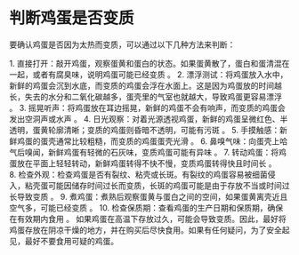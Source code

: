 * 判断鸡蛋是否变质
:PROPERTIES:
:CUSTOM_ID: 判断鸡蛋是否变质
:END:
要确认鸡蛋是否因为太热而变质，可以通过以下几种方法来判断：

1. 直接打开：敲开鸡蛋，观察蛋黄和蛋白的状态。如果蛋黄散了，蛋白和蛋清混在一起，或者有腐臭味，说明鸡蛋可能已经变质 。 2. 漂浮测试：将鸡蛋放入水中，新鲜的鸡蛋会沉到水底，而变质的鸡蛋会浮在水面上。这是因为鸡蛋放的时间越长，失去的水分和二氧化碳越多，蛋壳里的气室也就越大，导致鸡蛋更容易漂浮 。 3. 摇晃听声：将鸡蛋放在耳边摇晃，新鲜的鸡蛋不会有响声，而变质的鸡蛋会发出空洞声或水声 。 4. 日光观察：对着光源透视鸡蛋，新鲜的鸡蛋呈微红色、半透明，蛋黄轮廓清晰；变质的鸡蛋则昏暗不透明，可能有污斑 。 5. 手摸触感：新鲜鸡蛋的蛋壳通常比较粗糙，而变质的鸡蛋蛋壳光滑 。 6. 鼻嗅气味：向蛋壳上哈气后嗅闻，新鲜鸡蛋有轻微的石灰味，变质鸡蛋可能有异味 。 7. 转动鸡蛋：将鸡蛋放在平面上轻轻转动，新鲜鸡蛋转得不快不慢，变质鸡蛋转得快且时间长 。 8. 检查外观：检查鸡蛋是否有裂纹、粘壳或长斑。有裂纹的鸡蛋容易被细菌侵入，粘壳蛋可能因储存时间过长而变质，长斑的鸡蛋可能是由于存放不当或时间过长导致变质 。 9. 煮鸡蛋：煮熟后观察蛋黄与蛋白之间的空间，如果蛋黄离壳近且空气多，可能已经变质 。 10. 检查保质期：查看鸡蛋的生产日期和保质期，确保在有效期内食用 。 如果鸡蛋在高温下存放过久，可能会导致变质。因此，最好将鸡蛋存放在阴凉干燥的地方，并在购买后尽快食用。如果有任何疑问，为了安全起见，最好不要食用可疑的鸡蛋。
